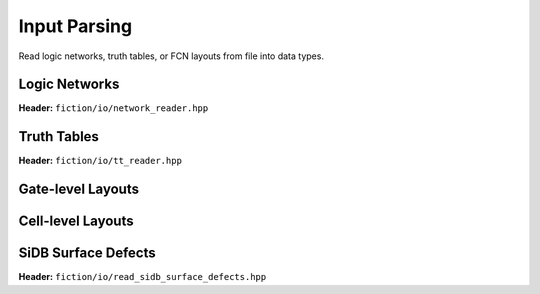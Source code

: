 Input Parsing
-------------

Read logic networks, truth tables, or FCN layouts from file into data types.

Logic Networks
##############

**Header:** ``fiction/io/network_reader.hpp``

.. doxygenclass:: fiction::network_reader
   :members:


Truth Tables
############

**Header:** ``fiction/io/tt_reader.hpp``

.. doxygenclass:: fiction::tt_reader
   :members:


Gate-level Layouts
##################

.. tabs::
    .. tab:: C++

        **Header:** ``fiction/io/read_fgl_layout.hpp``

        .. doxygenfunction:: fiction::read_fgl_layout(std::istream& is, const std::string_view& name = "")
        .. doxygenfunction:: fiction::read_fgl_layout(Lyt& lyt, std::istream& is)
        .. doxygenfunction:: fiction::read_fgl_layout(const std::string_view& filename, const std::string_view& name = "")
        .. doxygenfunction:: fiction::read_fgl_layout(Lyt& lyt, const std::string_view& filename)

        .. doxygenclass:: fiction::fgl_parsing_error

    .. tab:: Python
        .. autofunction:: mnt.pyfiction.read_cartesian_fgl_layout
        .. autofunction:: mnt.pyfiction.read_shifted_cartesian_fgl_layout
        .. autofunction:: mnt.pyfiction.read_hexagonal_fgl_layout

        .. autoclass:: mnt.pyfiction.fgl_parsing_error
            :members:


Cell-level Layouts
##################

.. tabs::
    .. tab:: C++

        **Header:** ``fiction/io/read_sqd_layout.hpp``

        .. doxygenfunction:: fiction::read_sqd_layout(std::istream& is, const std::string_view& name = "")
        .. doxygenfunction:: fiction::read_sqd_layout(Lyt& lyt, std::istream& is)
        .. doxygenfunction:: fiction::read_sqd_layout(const std::string_view& filename, const std::string_view& name = "")
        .. doxygenfunction:: fiction::read_sqd_layout(Lyt& lyt, const std::string_view& filename)

        .. doxygenclass:: fiction::sqd_parsing_error

    .. tab:: Python
        .. autofunction:: mnt.pyfiction.read_sqd_layout

        .. autoclass:: mnt.pyfiction.sqd_parsing_error
            :members:

.. tabs::
    .. tab:: C++
        **Header:** ``fiction/io/read_fqca_layout.hpp``

        .. doxygenfunction:: fiction::read_fqca_layout(std::istream& is, const std::string_view& name = "")
        .. doxygenfunction:: fiction::read_fqca_layout(const std::string_view& filename, const std::string_view& name = "")

        .. doxygenclass:: fiction::unsupported_character_exception
        .. doxygenclass:: fiction::undefined_cell_label_exception
        .. doxygenclass:: fiction::unrecognized_cell_definition_exception

    .. tab:: Python
        .. autofunction:: mnt.pyfiction.read_fqca_layout


SiDB Surface Defects
####################

**Header:** ``fiction/io/read_sidb_surface_defects.hpp``

.. doxygenfunction:: fiction::read_sidb_surface_defects(std::istream& is, const std::string_view& name = "")
.. doxygenfunction:: fiction::read_sidb_surface_defects(const std::string_view& filename, const std::string_view& name = "")

.. doxygenclass:: fiction::unsupported_defect_index_exception
.. doxygenclass:: fiction::missing_sidb_position_exception
